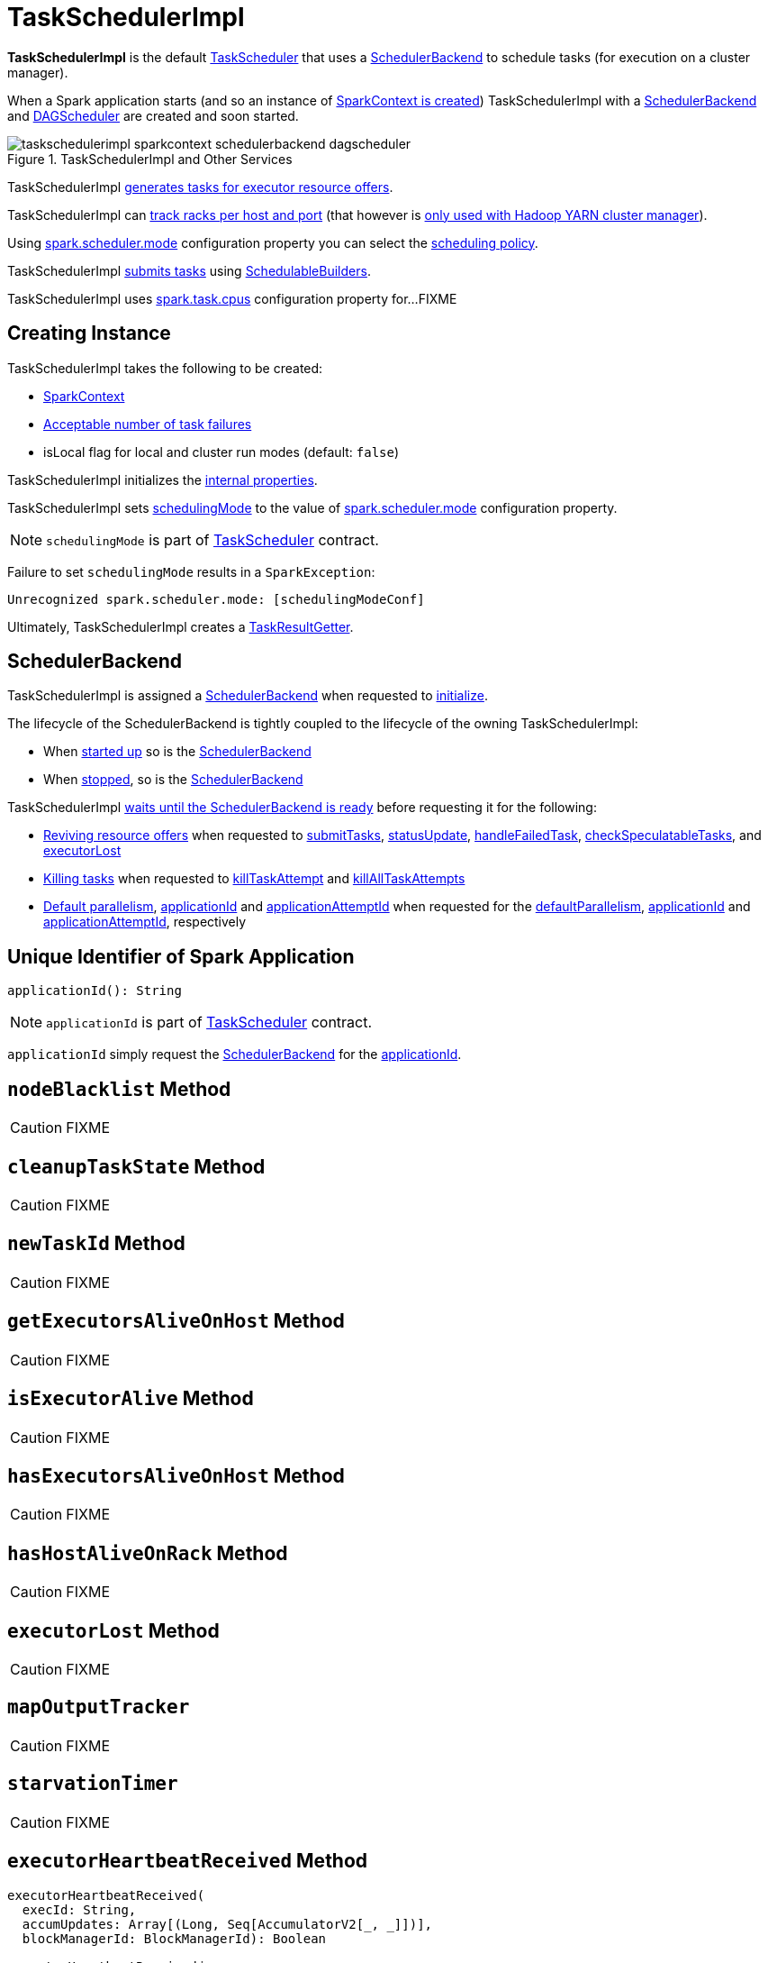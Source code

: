 = [[TaskSchedulerImpl]] TaskSchedulerImpl

*TaskSchedulerImpl* is the default xref:scheduler:TaskScheduler.adoc[TaskScheduler] that uses a <<backend, SchedulerBackend>> to schedule tasks (for execution on a cluster manager).

When a Spark application starts (and so an instance of xref:ROOT:spark-SparkContext.adoc#creating-instance[SparkContext is created]) TaskSchedulerImpl with a xref:scheduler:SchedulerBackend.adoc[SchedulerBackend] and xref:ROOT:DAGScheduler.adoc[DAGScheduler] are created and soon started.

.TaskSchedulerImpl and Other Services
image::taskschedulerimpl-sparkcontext-schedulerbackend-dagscheduler.png[align="center"]

TaskSchedulerImpl <<resourceOffers, generates tasks for executor resource offers>>.

TaskSchedulerImpl can <<getRackForHost, track racks per host and port>> (that however is xref:spark-on-yarn:spark-yarn-yarnscheduler.adoc[only used with Hadoop YARN cluster manager]).

Using xref:ROOT:spark-configuration-properties.adoc#spark.scheduler.mode[spark.scheduler.mode] configuration property you can select the xref:scheduler:spark-scheduler-SchedulingMode.adoc[scheduling policy].

TaskSchedulerImpl <<submitTasks, submits tasks>> using xref:scheduler:spark-scheduler-SchedulableBuilder.adoc[SchedulableBuilders].

[[CPUS_PER_TASK]]
TaskSchedulerImpl uses xref:ROOT:spark-configuration-properties.adoc#spark.task.cpus[spark.task.cpus] configuration property for...FIXME

== [[creating-instance]] Creating Instance

TaskSchedulerImpl takes the following to be created:

* [[sc]] xref:ROOT:spark-SparkContext.adoc[SparkContext]
* <<maxTaskFailures, Acceptable number of task failures>>
* [[isLocal]] isLocal flag for local and cluster run modes (default: `false`)

TaskSchedulerImpl initializes the <<internal-properties, internal properties>>.

TaskSchedulerImpl sets xref:scheduler:TaskScheduler.adoc#schedulingMode[schedulingMode] to the value of xref:ROOT:spark-configuration-properties.adoc#spark.scheduler.mode[spark.scheduler.mode] configuration property.

NOTE: `schedulingMode` is part of xref:scheduler:TaskScheduler.adoc#schedulingMode[TaskScheduler] contract.

Failure to set `schedulingMode` results in a `SparkException`:

```
Unrecognized spark.scheduler.mode: [schedulingModeConf]
```

Ultimately, TaskSchedulerImpl creates a xref:scheduler:TaskResultGetter.adoc[TaskResultGetter].

== [[backend]] SchedulerBackend

TaskSchedulerImpl is assigned a xref:scheduler:SchedulerBackend.adoc[SchedulerBackend] when requested to <<initialize, initialize>>.

The lifecycle of the SchedulerBackend is tightly coupled to the lifecycle of the owning TaskSchedulerImpl:

* When <<start, started up>> so is the xref:scheduler:SchedulerBackend.adoc#start[SchedulerBackend]

* When <<stop, stopped>>, so is the xref:scheduler:SchedulerBackend.adoc#stop[SchedulerBackend]

TaskSchedulerImpl <<waitBackendReady, waits until the SchedulerBackend is ready>> before requesting it for the following:

* xref:scheduler:SchedulerBackend.adoc#reviveOffers[Reviving resource offers] when requested to <<submitTasks, submitTasks>>, <<statusUpdate, statusUpdate>>, <<handleFailedTask, handleFailedTask>>, <<checkSpeculatableTasks, checkSpeculatableTasks>>, and <<executorLost, executorLost>>

* xref:scheduler:SchedulerBackend.adoc#killTask[Killing tasks] when requested to <<killTaskAttempt, killTaskAttempt>> and <<killAllTaskAttempts, killAllTaskAttempts>>

* xref:scheduler:SchedulerBackend.adoc#defaultParallelism[Default parallelism], <<applicationId, applicationId>> and <<applicationAttemptId, applicationAttemptId>> when requested for the <<defaultParallelism, defaultParallelism>>, xref:scheduler:SchedulerBackend.adoc#applicationId[applicationId] and xref:scheduler:SchedulerBackend.adoc#applicationAttemptId[applicationAttemptId], respectively

== [[applicationId]] Unique Identifier of Spark Application

[source, scala]
----
applicationId(): String
----

NOTE: `applicationId` is part of xref:scheduler:TaskScheduler.adoc#applicationId[TaskScheduler] contract.

`applicationId` simply request the <<backend, SchedulerBackend>> for the xref:scheduler:SchedulerBackend.adoc#applicationId[applicationId].

== [[nodeBlacklist]] `nodeBlacklist` Method

CAUTION: FIXME

== [[cleanupTaskState]] `cleanupTaskState` Method

CAUTION: FIXME

== [[newTaskId]] `newTaskId` Method

CAUTION: FIXME

== [[getExecutorsAliveOnHost]] `getExecutorsAliveOnHost` Method

CAUTION: FIXME

== [[isExecutorAlive]] `isExecutorAlive` Method

CAUTION: FIXME

== [[hasExecutorsAliveOnHost]] `hasExecutorsAliveOnHost` Method

CAUTION: FIXME

== [[hasHostAliveOnRack]] `hasHostAliveOnRack` Method

CAUTION: FIXME

== [[executorLost]] `executorLost` Method

CAUTION: FIXME

== [[mapOutputTracker]] `mapOutputTracker`

CAUTION: FIXME

== [[starvationTimer]] `starvationTimer`

CAUTION: FIXME

== [[executorHeartbeatReceived]] `executorHeartbeatReceived` Method

[source, scala]
----
executorHeartbeatReceived(
  execId: String,
  accumUpdates: Array[(Long, Seq[AccumulatorV2[_, _]])],
  blockManagerId: BlockManagerId): Boolean
----

`executorHeartbeatReceived` is...

CAUTION: FIXME

NOTE: `executorHeartbeatReceived` is part of the xref:scheduler:TaskScheduler.adoc#contract[TaskScheduler Contract].

== [[cancelTasks]] Cancelling All Tasks of Stage -- `cancelTasks` Method

[source, scala]
----
cancelTasks(stageId: Int, interruptThread: Boolean): Unit
----

NOTE: `cancelTasks` is part of xref:scheduler:TaskScheduler.adoc#contract[TaskScheduler contract].

`cancelTasks` cancels all tasks submitted for execution in a stage `stageId`.

NOTE: `cancelTasks` is used exclusively when `DAGScheduler` xref:ROOT:DAGScheduler.adoc#failJobAndIndependentStages[cancels a stage].

== [[handleSuccessfulTask]] `handleSuccessfulTask` Method

[source, scala]
----
handleSuccessfulTask(
  taskSetManager: TaskSetManager,
  tid: Long,
  taskResult: DirectTaskResult[_]): Unit
----

`handleSuccessfulTask` simply xref:scheduler:TaskSetManager.adoc#handleSuccessfulTask[forwards the call to the input `taskSetManager`] (passing `tid` and `taskResult`).

NOTE: `handleSuccessfulTask` is called when xref:scheduler:TaskResultGetter.adoc#enqueueSuccessfulTask[`TaskSchedulerGetter` has managed to deserialize the task result of a task that finished successfully].

== [[handleTaskGettingResult]] `handleTaskGettingResult` Method

[source, scala]
----
handleTaskGettingResult(taskSetManager: TaskSetManager, tid: Long): Unit
----

`handleTaskGettingResult` simply xref:scheduler:TaskSetManager.adoc#handleTaskGettingResult[forwards the call to the `taskSetManager`].

NOTE: `handleTaskGettingResult` is used to inform that xref:scheduler:TaskResultGetter.adoc#enqueueSuccessfulTask[`TaskResultGetter` enqueues a successful task with `IndirectTaskResult` task result (and so is about to fetch a remote block from a `BlockManager`)].

== [[applicationAttemptId]] `applicationAttemptId` Method

[source, scala]
----
applicationAttemptId(): Option[String]
----

CAUTION: FIXME

== [[getRackForHost]] Tracking Racks per Hosts and Ports -- `getRackForHost` Method

[source, scala]
----
getRackForHost(value: String): Option[String]
----

`getRackForHost` is a method to know about the racks per hosts and ports. By default, it assumes that racks are unknown (i.e. the method returns `None`).

NOTE: It is overriden by the YARN-specific TaskScheduler xref:spark-on-yarn:spark-yarn-yarnscheduler.adoc[YarnScheduler].

`getRackForHost` is currently used in two places:

* <<resourceOffers, TaskSchedulerImpl.resourceOffers>> to track hosts per rack (using the <<internal-registries, internal `hostsByRack` registry>>) while processing resource offers.

* <<removeExecutor, TaskSchedulerImpl.removeExecutor>> to...FIXME

* xref:scheduler:TaskSetManager.adoc#addPendingTask[TaskSetManager.addPendingTask], xref:scheduler:TaskSetManager.adoc#[TaskSetManager.dequeueTask], and xref:scheduler:TaskSetManager.adoc#dequeueSpeculativeTask[TaskSetManager.dequeueSpeculativeTask]

== [[initialize]] Initializing -- `initialize` Method

[source, scala]
----
initialize(
  backend: SchedulerBackend): Unit
----

`initialize` initializes TaskSchedulerImpl.

.TaskSchedulerImpl initialization
image::TaskSchedulerImpl-initialize.png[align="center"]

`initialize` saves the input <<backend, SchedulerBackend>>.

`initialize` then sets <<rootPool, schedulable `Pool`>> as an empty-named xref:spark-scheduler-Pool.adoc[Pool] (passing in <<schedulingMode, SchedulingMode>>, `initMinShare` and `initWeight` as `0`).

NOTE: <<schedulingMode, SchedulingMode>> is defined when <<creating-instance, TaskSchedulerImpl is created>>.

NOTE: <<schedulingMode, schedulingMode>> and <<rootPool, rootPool>> are a part of xref:scheduler:TaskScheduler.adoc#contract[TaskScheduler Contract].

`initialize` sets <<schedulableBuilder, SchedulableBuilder>> (based on <<schedulingMode, SchedulingMode>>):

* xref:spark-scheduler-FIFOSchedulableBuilder.adoc[FIFOSchedulableBuilder] for `FIFO` scheduling mode
* xref:spark-scheduler-FairSchedulableBuilder.adoc[FairSchedulableBuilder] for `FAIR` scheduling mode

`initialize` xref:spark-scheduler-SchedulableBuilder.adoc#buildPools[requests `SchedulableBuilder` to build pools].

CAUTION: FIXME Why are `rootPool` and `schedulableBuilder` created only now? What do they need that it is not available when TaskSchedulerImpl is created?

NOTE: `initialize` is called while xref:ROOT:spark-SparkContext.adoc#createTaskScheduler[SparkContext is created and creates SchedulerBackend and `TaskScheduler`].

== [[start]] Starting TaskSchedulerImpl

As part of xref:ROOT:spark-SparkContext-creating-instance-internals.adoc[initialization of a `SparkContext`], TaskSchedulerImpl is started (using `start` from the xref:scheduler:TaskScheduler.adoc#contract[TaskScheduler Contract]).

[source, scala]
----
start(): Unit
----

`start` starts the xref:scheduler:SchedulerBackend.adoc[scheduler backend].

.Starting TaskSchedulerImpl in Spark Standalone
image::taskschedulerimpl-start-standalone.png[align="center"]

`start` also starts <<task-scheduler-speculation, `task-scheduler-speculation` executor service>>.

== [[statusUpdate]] Handling Task Status Update -- `statusUpdate` Method

[source, scala]
----
statusUpdate(tid: Long, state: TaskState, serializedData: ByteBuffer): Unit
----

`statusUpdate` finds xref:scheduler:TaskSetManager.adoc[TaskSetManager] for the input `tid` task (in <<taskIdToTaskSetManager, taskIdToTaskSetManager>>).

When `state` is `LOST`, `statusUpdate`...FIXME

NOTE: `TaskState.LOST` is only used by the deprecated Mesos fine-grained scheduling mode.

When `state` is one of the xref:scheduler:Task.adoc#states[finished states], i.e. `FINISHED`, `FAILED`, `KILLED` or `LOST`, `statusUpdate` <<cleanupTaskState, cleanupTaskState>> for the input `tid`.

`statusUpdate` xref:scheduler:TaskSetManager.adoc#removeRunningTask[requests `TaskSetManager` to unregister `tid` from running tasks].

`statusUpdate` requests <<taskResultGetter, TaskResultGetter>> to xref:scheduler:TaskResultGetter.adoc#enqueueSuccessfulTask[schedule an asynchrounous task to deserialize the task result (and notify TaskSchedulerImpl back)] for `tid` in `FINISHED` state and xref:scheduler:TaskResultGetter.adoc#enqueueFailedTask[schedule an asynchrounous task to deserialize `TaskFailedReason` (and notify TaskSchedulerImpl back)] for `tid` in the other finished states (i.e. `FAILED`, `KILLED`, `LOST`).

If a task is in `LOST` state, `statusUpdate` xref:ROOT:DAGScheduler.adoc#executorLost[notifies `DAGScheduler` that the executor was lost] (with `SlaveLost` and the reason `Task [tid] was lost, so marking the executor as lost as well.`) and xref:scheduler:SchedulerBackend.adoc#reviveOffers[requests SchedulerBackend to revive offers].

In case the `TaskSetManager` for `tid` could not be found (in <<taskIdToTaskSetManager, taskIdToTaskSetManager>> registry), you should see the following ERROR message in the logs:

```
ERROR Ignoring update with state [state] for TID [tid] because its task set is gone (this is likely the result of receiving duplicate task finished status updates)
```

Any exception is caught and reported as ERROR message in the logs:

```
ERROR Exception in statusUpdate
```

CAUTION: FIXME image with scheduler backends calling `TaskSchedulerImpl.statusUpdate`.

[NOTE]
====
`statusUpdate` is used when:

* `DriverEndpoint` (of xref:scheduler:CoarseGrainedSchedulerBackend.adoc[CoarseGrainedSchedulerBackend]) is requested to xref:scheduler:CoarseGrainedSchedulerBackend-DriverEndpoint.adoc#StatusUpdate[handle a StatusUpdate message]

* `LocalEndpoint` is requested to xref:spark-local:spark-LocalEndpoint.adoc#StatusUpdate[handle a StatusUpdate message]

* `MesosFineGrainedSchedulerBackend` is requested to handle a task status update
====

== [[speculationScheduler]][[task-scheduler-speculation]] task-scheduler-speculation Scheduled Executor Service -- `speculationScheduler` Internal Attribute

`speculationScheduler` is a http://docs.oracle.com/javase/8/docs/api/java/util/concurrent/ScheduledExecutorService.html[java.util.concurrent.ScheduledExecutorService] with the name *task-scheduler-speculation* for xref:spark-taskschedulerimpl-speculative-execution.adoc[speculative execution of tasks].

When <<start, TaskSchedulerImpl starts>> (in non-local run mode) with xref:spark-taskschedulerimpl-speculative-execution.adoc#spark_speculation[spark.speculation] enabled, `speculationScheduler` is used to schedule <<checkSpeculatableTasks, checkSpeculatableTasks>> to execute periodically every xref:spark-taskschedulerimpl-speculative-execution.adoc#spark_speculation_interval[spark.speculation.interval] after the initial `spark.speculation.interval` passes.

`speculationScheduler` is shut down when <<stop, TaskSchedulerImpl stops>>.

== [[checkSpeculatableTasks]] Checking for Speculatable Tasks -- `checkSpeculatableTasks` Method

[source, scala]
----
checkSpeculatableTasks(): Unit
----

`checkSpeculatableTasks` requests `rootPool` to check for speculatable tasks (if they ran for more than `100` ms) and, if there any, requests xref:scheduler:SchedulerBackend.adoc#reviveOffers[SchedulerBackend to revive offers].

NOTE: `checkSpeculatableTasks` is executed periodically as part of xref:spark-taskschedulerimpl-speculative-execution.adoc[speculative execution of tasks].

== [[maxTaskFailures]] Acceptable Number of Task Failures

TaskSchedulerImpl can be given the acceptable number of task failures when created or defaults to xref:ROOT:spark-configuration-properties.adoc#spark.task.maxFailures[spark.task.maxFailures] configuration property.

The number of task failures is used when <<submitTasks, submitting tasks>> through xref:scheduler:TaskSetManager.adoc[TaskSetManager].

== [[removeExecutor]] Cleaning up After Removing Executor -- `removeExecutor` Internal Method

[source, scala]
----
removeExecutor(executorId: String, reason: ExecutorLossReason): Unit
----

`removeExecutor` removes the `executorId` executor from the following <<internal-registries, internal registries>>: <<executorIdToTaskCount, executorIdToTaskCount>>, `executorIdToHost`, `executorsByHost`, and `hostsByRack`. If the affected hosts and racks are the last entries in `executorsByHost` and `hostsByRack`, appropriately, they are removed from the registries.

Unless `reason` is `LossReasonPending`, the executor is removed from `executorIdToHost` registry and xref:spark-scheduler-Schedulable.adoc#executorLost[TaskSetManagers get notified].

NOTE: The internal `removeExecutor` is called as part of <<statusUpdate, statusUpdate>> and xref:scheduler:TaskScheduler.adoc#executorLost[executorLost].

== [[postStartHook]] Handling Nearly-Completed SparkContext Initialization -- `postStartHook` Callback

[source, scala]
----
postStartHook(): Unit
----

NOTE: `postStartHook` is part of the xref:scheduler:TaskScheduler.adoc#postStartHook[TaskScheduler Contract] to notify a xref:scheduler:TaskScheduler.adoc[task scheduler] that the `SparkContext` (and hence the Spark application itself) is about to finish initialization.

`postStartHook` simply <<waitBackendReady, waits until a scheduler backend is ready>>.

== [[stop]] Stopping TaskSchedulerImpl -- `stop` Method

[source, scala]
----
stop(): Unit
----

`stop()` stops all the internal services, i.e. <<task-scheduler-speculation, `task-scheduler-speculation` executor service>>, xref:scheduler:SchedulerBackend.adoc[SchedulerBackend], xref:scheduler:TaskResultGetter.adoc[TaskResultGetter], and <<starvationTimer, starvationTimer>> timer.

== [[defaultParallelism]] Finding Default Level of Parallelism -- `defaultParallelism` Method

[source, scala]
----
defaultParallelism(): Int
----

NOTE: `defaultParallelism` is part of xref:scheduler:TaskScheduler.adoc#defaultParallelism[TaskScheduler contract] as a hint for sizing jobs.

`defaultParallelism` simply requests <<backend, SchedulerBackend>> for the xref:scheduler:SchedulerBackend.adoc#defaultParallelism[default level of parallelism].

NOTE: *Default level of parallelism* is a hint for sizing jobs that `SparkContext` xref:ROOT:spark-SparkContext.adoc#defaultParallelism[uses to create RDDs with the right number of partitions when not specified explicitly].

== [[submitTasks]] Submitting Tasks (of TaskSet) for Execution -- `submitTasks` Method

[source, scala]
----
submitTasks(taskSet: TaskSet): Unit
----

NOTE: `submitTasks` is part of the xref:scheduler:TaskScheduler.adoc#submitTasks[TaskScheduler Contract] to submit the tasks (of the given xref:scheduler:TaskSet.adoc[TaskSet]) for execution.

In essence, `submitTasks` registers a new xref:scheduler:TaskSetManager.adoc[TaskSetManager] (for the given xref:scheduler:TaskSet.adoc[TaskSet]) and requests the <<backend, SchedulerBackend>> to xref:scheduler:SchedulerBackend.adoc#reviveOffers[handle resource allocation offers (from the scheduling system)].

.TaskSchedulerImpl.submitTasks
image::taskschedulerImpl-submitTasks.png[align="center"]

Internally, `submitTasks` first prints out the following INFO message to the logs:

```
Adding task set [id] with [length] tasks
```

`submitTasks` then <<createTaskSetManager, creates a TaskSetManager>> (for the given xref:scheduler:TaskSet.adoc[TaskSet] and the <<maxTaskFailures, acceptable number of task failures>>).

`submitTasks` registers (_adds_) the `TaskSetManager` per xref:scheduler:TaskSet.adoc#stageId[stage] and xref:scheduler:TaskSet.adoc#stageAttemptId[stage attempt] IDs (of the xref:scheduler:TaskSet.adoc[TaskSet]) in the <<taskSetsByStageIdAndAttempt, taskSetsByStageIdAndAttempt>> internal registry.

NOTE: <<taskSetsByStageIdAndAttempt, taskSetsByStageIdAndAttempt>> internal registry tracks the xref:scheduler:TaskSetManager.adoc[TaskSetManagers] (that represent xref:scheduler:TaskSet.adoc[TaskSets]) per stage and stage attempts. In other words, there could be many `TaskSetManagers` for a single stage, each representing a unique stage attempt.

NOTE: Not only could a task be retried (cf. <<maxTaskFailures, acceptable number of task failures>>), but also a single stage.

`submitTasks` makes sure that there is exactly one active `TaskSetManager` (with different `TaskSet`) across all the managers (for the stage). Otherwise, `submitTasks` throws an `IllegalStateException`:

```
more than one active taskSet for stage [stage]: [TaskSet ids]
```

NOTE: `TaskSetManager` is considered *active* when it is not a *zombie*.

`submitTasks` requests the <<schedulableBuilder, SchedulableBuilder>> to xref:spark-scheduler-SchedulableBuilder.adoc#addTaskSetManager[add the TaskSetManager to the schedulable pool].

NOTE: The xref:scheduler:TaskScheduler.adoc#rootPool[schedulable pool] can be a single flat linked queue (in xref:spark-scheduler-FIFOSchedulableBuilder.adoc[FIFO scheduling mode]) or a hierarchy of pools of `Schedulables` (in xref:spark-scheduler-FairSchedulableBuilder.adoc[FAIR scheduling mode]).

`submitTasks` <<submitTasks-starvationTimer, schedules a starvation task>> to make sure that the requested resources (i.e. CPU and memory) are assigned to the Spark application for a <<isLocal, non-local environment>> (the very first time the Spark application is started per <<hasReceivedTask, hasReceivedTask>> flag).

NOTE: The very first time (<<hasReceivedTask, hasReceivedTask>> flag is `false`) in cluster mode only (i.e. `isLocal` of the TaskSchedulerImpl is `false`), `starvationTimer` is scheduled to execute after xref:ROOT:spark-configuration-properties.adoc#spark.starvation.timeout[spark.starvation.timeout]  to ensure that the requested resources, i.e. CPUs and memory, were assigned by a cluster manager.

NOTE: After the first xref:ROOT:spark-configuration-properties.adoc#spark.starvation.timeout[spark.starvation.timeout] passes, the <<hasReceivedTask, hasReceivedTask>> internal flag is `true`.

In the end, `submitTasks` requests the <<backend, SchedulerBackend>> to xref:scheduler:SchedulerBackend.adoc#reviveOffers[reviveOffers].

TIP: Use `dag-scheduler-event-loop` thread to step through the code in a debugger.

=== [[submitTasks-starvationTimer]] Scheduling Starvation Task

Every time the starvation timer thread is executed and `hasLaunchedTask` flag is `false`, the following WARN message is printed out to the logs:

```
WARN Initial job has not accepted any resources; check your cluster UI to ensure that workers are registered and have sufficient resources
```

Otherwise, when the `hasLaunchedTask` flag is `true` the timer thread cancels itself.

== [[createTaskSetManager]] Creating TaskSetManager -- `createTaskSetManager` Method

[source, scala]
----
createTaskSetManager(taskSet: TaskSet, maxTaskFailures: Int): TaskSetManager
----

`createTaskSetManager` xref:scheduler:TaskSetManager.adoc#creating-instance[creates a `TaskSetManager`] (passing on the reference to TaskSchedulerImpl, the input `taskSet` and `maxTaskFailures`, and optional `BlacklistTracker`).

NOTE: `createTaskSetManager` uses the optional <<blacklistTrackerOpt, BlacklistTracker>> that is specified when <<creating-instance, TaskSchedulerImpl is created>>.

NOTE: `createTaskSetManager` is used exclusively when <<submitTasks, TaskSchedulerImpl submits tasks (for a given `TaskSet`)>>.

== [[handleFailedTask]] Notifying TaskSetManager that Task Failed -- `handleFailedTask` Method

[source, scala]
----
handleFailedTask(
  taskSetManager: TaskSetManager,
  tid: Long,
  taskState: TaskState,
  reason: TaskFailedReason): Unit
----

`handleFailedTask` xref:scheduler:TaskSetManager.adoc#handleFailedTask[notifies `taskSetManager` that `tid` task has failed] and, only when xref:scheduler:TaskSetManager.adoc#zombie-state[`taskSetManager` is not in zombie state] and `tid` is not in `KILLED` state, xref:scheduler:SchedulerBackend.adoc#reviveOffers[requests SchedulerBackend to revive offers].

NOTE: `handleFailedTask` is called when xref:scheduler:TaskResultGetter.adoc#enqueueSuccessfulTask[`TaskResultGetter` deserializes a `TaskFailedReason`] for a failed task.

== [[taskSetFinished]] `taskSetFinished` Method

[source, scala]
----
taskSetFinished(manager: TaskSetManager): Unit
----

`taskSetFinished` looks all xref:scheduler:TaskSet.adoc[TaskSet]s up by the stage id (in <<taskSetsByStageIdAndAttempt, taskSetsByStageIdAndAttempt>> registry) and removes the stage attempt from them, possibly with removing the entire stage record from `taskSetsByStageIdAndAttempt` registry completely (if there are no other attempts registered).

.TaskSchedulerImpl.taskSetFinished is called when all tasks are finished
image::taskschedulerimpl-tasksetmanager-tasksetfinished.png[align="center"]

NOTE: A `TaskSetManager` manages a `TaskSet` for a stage.

`taskSetFinished` then xref:spark-scheduler-Pool.adoc#removeSchedulable[removes `manager` from the parent's schedulable pool].

You should see the following INFO message in the logs:

```
Removed TaskSet [id], whose tasks have all completed, from pool [name]
```

NOTE: `taskSetFinished` method is called when xref:scheduler:TaskSetManager.adoc#maybeFinishTaskSet[`TaskSetManager` has received the results of all the tasks in a `TaskSet`].

== [[executorAdded]] Notifying DAGScheduler About New Executor -- `executorAdded` Method

[source, scala]
----
executorAdded(execId: String, host: String)
----

`executorAdded` just xref:ROOT:DAGScheduler.adoc#executorAdded[notifies `DAGScheduler` that an executor was added].

CAUTION: FIXME Image with a call from TaskSchedulerImpl to DAGScheduler, please.

NOTE: `executorAdded` uses <<dagScheduler, DAGScheduler>> that was given when <<setDAGScheduler, setDAGScheduler>>.

== [[waitBackendReady]] Waiting Until SchedulerBackend is Ready -- `waitBackendReady` Internal Method

[source, scala]
----
waitBackendReady(): Unit
----

`waitBackendReady` waits until the <<backend, SchedulerBackend>> is xref:scheduler:SchedulerBackend.adoc#isReady[ready]. If it is, `waitBackendReady` returns immediately. Otherwise, `waitBackendReady` keeps checking every `100` milliseconds (hardcoded) or the <<sc, SparkContext>> is xref:ROOT:spark-SparkContext.adoc#stopped[stopped].

NOTE: A SchedulerBackend is xref:scheduler:SchedulerBackend.adoc#isReady[ready] by default.

If the `SparkContext` happens to be stopped while waiting, `waitBackendReady` throws an `IllegalStateException`:

```
Spark context stopped while waiting for backend
```

NOTE: `waitBackendReady` is used exclusively when TaskSchedulerImpl is requested to <<postStartHook, handle a notification that SparkContext is about to be fully initialized>>.

== [[resourceOffers]] Creating TaskDescriptions For Available Executor Resource Offers (with CPU Cores) -- `resourceOffers` Method

[source, scala]
----
resourceOffers(offers: Seq[WorkerOffer]): Seq[Seq[TaskDescription]]
----

`resourceOffers` takes the resources `offers` (as <<WorkerOffer, WorkerOffers>>) and generates a collection of tasks (as xref:spark-scheduler-TaskDescription.adoc[TaskDescription]) to launch (given the resources available).

NOTE: <<WorkerOffer, WorkerOffer>> represents a resource offer with CPU cores free to use on an executor.

.Processing Executor Resource Offers
image::taskscheduler-resourceOffers.png[align="center"]

Internally, `resourceOffers` first updates <<hostToExecutors, hostToExecutors>> and <<executorIdToHost, executorIdToHost>> lookup tables to record new hosts and executors (given the input `offers`).

For new executors (not in <<executorIdToRunningTaskIds, executorIdToRunningTaskIds>>) `resourceOffers` <<executorAdded, notifies `DAGScheduler` that an executor was added>>.

NOTE: TaskSchedulerImpl uses `resourceOffers` to track active executors.

CAUTION: FIXME a picture with `executorAdded` call from TaskSchedulerImpl to DAGScheduler.

`resourceOffers` requests `BlacklistTracker` to `applyBlacklistTimeout` and filters out offers on blacklisted nodes and executors.

NOTE: `resourceOffers` uses the optional <<blacklistTrackerOpt, BlacklistTracker>> that was given when <<creating-instance, TaskSchedulerImpl was created>>.

CAUTION: FIXME Expand on blacklisting

`resourceOffers` then randomly shuffles offers (to evenly distribute tasks across executors and avoid over-utilizing some executors) and initializes the local data structures `tasks` and `availableCpus` (as shown in the figure below).

.Internal Structures of resourceOffers with 5 WorkerOffers (with 4, 2, 0, 3, 2 free cores)
image::TaskSchedulerImpl-resourceOffers-internal-structures.png[align="center"]

`resourceOffers` xref:spark-scheduler-Pool.adoc#getSortedTaskSetQueue[takes `TaskSets` in scheduling order] from xref:scheduler:TaskScheduler.adoc#rootPool[top-level Schedulable Pool].

.TaskSchedulerImpl Requesting TaskSets (as TaskSetManagers) from Root Pool
image::TaskSchedulerImpl-resourceOffers-rootPool-getSortedTaskSetQueue.png[align="center"]

[NOTE]
====
`rootPool` is configured when <<initialize, TaskSchedulerImpl is initialized>>.

`rootPool` is part of the xref:scheduler:TaskScheduler.adoc#rootPool[TaskScheduler Contract] and exclusively managed by xref:scheduler:spark-scheduler-SchedulableBuilder.adoc[SchedulableBuilders], i.e. xref:scheduler:spark-scheduler-FIFOSchedulableBuilder.adoc[FIFOSchedulableBuilder] and xref:scheduler:spark-scheduler-FairSchedulableBuilder.adoc[FairSchedulableBuilder] (that  xref:scheduler:spark-scheduler-SchedulableBuilder.adoc#addTaskSetManager[manage registering TaskSetManagers with the root pool]).

xref:scheduler:TaskSetManager.adoc[TaskSetManager] manages execution of the tasks in a single xref:scheduler:TaskSet.adoc[TaskSet] that represents a single xref:ROOT:spark-scheduler-Stage.adoc[Stage].
====

For every `TaskSetManager` (in scheduling order), you should see the following DEBUG message in the logs:

```
parentName: [name], name: [name], runningTasks: [count]
```

Only if a new executor was added, `resourceOffers` xref:scheduler:TaskSetManager.adoc#executorAdded[notifies every `TaskSetManager` about the change] (to recompute locality preferences).

`resourceOffers` then takes every `TaskSetManager` (in scheduling order) and offers them each node in increasing order of locality levels (per xref:scheduler:TaskSetManager.adoc#computeValidLocalityLevels[TaskSetManager's valid locality levels]).

NOTE: A `TaskSetManager` xref:scheduler:TaskSetManager.adoc##computeValidLocalityLevels[computes locality levels of the tasks] it manages.

For every `TaskSetManager` and the ``TaskSetManager``'s valid locality level, `resourceOffers` tries to <<resourceOfferSingleTaskSet, find tasks to schedule (on executors)>> as long as the `TaskSetManager` manages to launch a task (given the locality level).

If `resourceOffers` did not manage to offer resources to a `TaskSetManager` so it could launch any task, `resourceOffers` xref:scheduler:TaskSetManager.adoc#abortIfCompletelyBlacklisted[requests the `TaskSetManager` to abort the `TaskSet` if completely blacklisted].

When `resourceOffers` managed to launch a task, the internal <<hasLaunchedTask, hasLaunchedTask>> flag gets enabled (that effectively means what the name says _"there were executors and I managed to launch a task"_).

[NOTE]
====
`resourceOffers` is used when:

* xref:scheduler:CoarseGrainedSchedulerBackend-DriverEndpoint.adoc#makeOffers[`CoarseGrainedSchedulerBackend` (via RPC endpoint) makes executor resource offers]

* xref:spark-local:spark-LocalEndpoint.adoc#reviveOffers[`LocalEndpoint` revives resource offers]

* Spark on Mesos' `MesosFineGrainedSchedulerBackend` does `resourceOffers`
====

== [[resourceOfferSingleTaskSet]] Finding Tasks from TaskSetManager to Schedule on Executors -- `resourceOfferSingleTaskSet` Internal Method

[source, scala]
----
resourceOfferSingleTaskSet(
  taskSet: TaskSetManager,
  maxLocality: TaskLocality,
  shuffledOffers: Seq[WorkerOffer],
  availableCpus: Array[Int],
  tasks: Seq[ArrayBuffer[TaskDescription]]): Boolean
----

`resourceOfferSingleTaskSet` takes every `WorkerOffer` (from the input `shuffledOffers`) and (only if the number of available CPU cores (using the input `availableCpus`) is at least <<spark-configuration-properties.adoc#spark.task.cpus, spark.task.cpus>>) xref:scheduler:TaskSetManager.adoc#resourceOffer[requests `TaskSetManager` (as the input `taskSet`) to find a `Task` to execute (given the resource offer)] (as an executor, a host, and the input `maxLocality`).

`resourceOfferSingleTaskSet` adds the task to the input `tasks` collection.

`resourceOfferSingleTaskSet` records the task id and `TaskSetManager` in the following registries:

* <<taskIdToTaskSetManager, taskIdToTaskSetManager>>
* <<taskIdToExecutorId, taskIdToExecutorId>>
* <<executorIdToRunningTaskIds, executorIdToRunningTaskIds>>

`resourceOfferSingleTaskSet` decreases xref:ROOT:spark-configuration-properties.adoc#spark.task.cpus[spark.task.cpus] from the input `availableCpus` (for the `WorkerOffer`).

NOTE: `resourceOfferSingleTaskSet` makes sure that the number of available CPU cores (in the input `availableCpus` per `WorkerOffer`) is at least `0`.

If there is a `TaskNotSerializableException`, you should see the following ERROR in the logs:

```
ERROR Resource offer failed, task set [name] was not serializable
```

`resourceOfferSingleTaskSet` returns whether a task was launched or not.

NOTE: `resourceOfferSingleTaskSet` is used when TaskSchedulerImpl <<resourceOffers, creates `TaskDescriptions` for available executor resource offers (with CPU cores)>>.

== [[TaskLocality]] TaskLocality -- Task Locality Preference

`TaskLocality` represents a task locality preference and can be one of the following (from most localized to the widest):

. `PROCESS_LOCAL`
. `NODE_LOCAL`
. `NO_PREF`
. `RACK_LOCAL`
. `ANY`

== [[WorkerOffer]] WorkerOffer -- Free CPU Cores on Executor

[source, scala]
----
WorkerOffer(executorId: String, host: String, cores: Int)
----

`WorkerOffer` represents a resource offer with free CPU `cores` available on an `executorId` executor on a `host`.

== [[workerRemoved]] `workerRemoved` Method

[source, scala]
----
workerRemoved(workerId: String, host: String, message: String): Unit
----

NOTE: `workerRemoved` is part of the xref:scheduler:TaskScheduler.adoc#workerRemoved[TaskScheduler Contract].

`workerRemoved` prints out the following INFO message to the logs:

```
Handle removed worker [workerId]: [message]
```

In the end, `workerRemoved` simply requests the <<dagScheduler, DAGScheduler>> to xref:ROOT:DAGScheduler.adoc#workerRemoved[handle the worker removed].

== [[logging]] Logging

Enable `ALL` logging level for `org.apache.spark.scheduler.TaskSchedulerImpl` logger to see what happens inside.

Add the following line to `conf/log4j.properties`:


[source]
----
log4j.logger.org.apache.spark.scheduler.TaskSchedulerImpl=ALL
----

Refer to xref:ROOT:spark-logging.adoc[Logging].

== [[internal-properties]] Internal Properties

[cols="30m,70",options="header",width="100%"]
|===
| Name
| Description

| dagScheduler
a| [[dagScheduler]] xref:ROOT:DAGScheduler.adoc[DAGScheduler]

Used when...FIXME

| executorIdToHost
a| [[executorIdToHost]] Lookup table of hosts per executor.

Used when...FIXME

| executorIdToRunningTaskIds
a| [[executorIdToRunningTaskIds]] Lookup table of running tasks per executor.

Used when...FIXME

| executorIdToTaskCount
a| [[executorIdToTaskCount]] Lookup table of the number of running tasks by xref:ROOT:spark-Executor.adoc[executor].

| executorsByHost
a| [[executorsByHost]] Collection of xref:ROOT:spark-Executor.adoc[executors] per host

| hasLaunchedTask
a| [[hasLaunchedTask]] Flag...FIXME

Used when...FIXME

| hostToExecutors
a| [[hostToExecutors]] Lookup table of executors per hosts in a cluster.

Used when...FIXME

| hostsByRack
a| [[hostsByRack]] Lookup table of hosts per rack.

Used when...FIXME

| nextTaskId
a| [[nextTaskId]] The next xref:scheduler:Task.adoc[task] id counting from `0`.

Used when TaskSchedulerImpl...

| rootPool
a| [[rootPool]] xref:spark-scheduler-Pool.adoc[Schedulable pool]

Used when TaskSchedulerImpl...

| schedulableBuilder
a| [[schedulableBuilder]] <<spark-scheduler-SchedulableBuilder.adoc#, SchedulableBuilder>>

Created when TaskSchedulerImpl is requested to <<initialize, initialize>> and can be one of two available builders:

* xref:spark-scheduler-FIFOSchedulableBuilder.adoc[FIFOSchedulableBuilder] when scheduling policy is FIFO (which is the default scheduling policy).

* xref:spark-scheduler-FairSchedulableBuilder.adoc[FairSchedulableBuilder] for FAIR scheduling policy.

NOTE: Use xref:ROOT:spark-configuration-properties.adoc#spark.scheduler.mode[spark.scheduler.mode] configuration property to select the scheduling policy.

| schedulingMode
a| [[schedulingMode]] xref:spark-scheduler-SchedulingMode.adoc[SchedulingMode]

Used when TaskSchedulerImpl...

| taskSetsByStageIdAndAttempt
a| [[taskSetsByStageIdAndAttempt]] Lookup table of xref:scheduler:TaskSet.adoc[TaskSet] by stage and attempt ids.

| taskIdToExecutorId
a| [[taskIdToExecutorId]] Lookup table of xref:ROOT:spark-Executor.adoc[executor] by task id.

| taskIdToTaskSetManager
a| [[taskIdToTaskSetManager]] Registry of active xref:scheduler:TaskSetManager.adoc[TaskSetManagers] per task id.

|===

